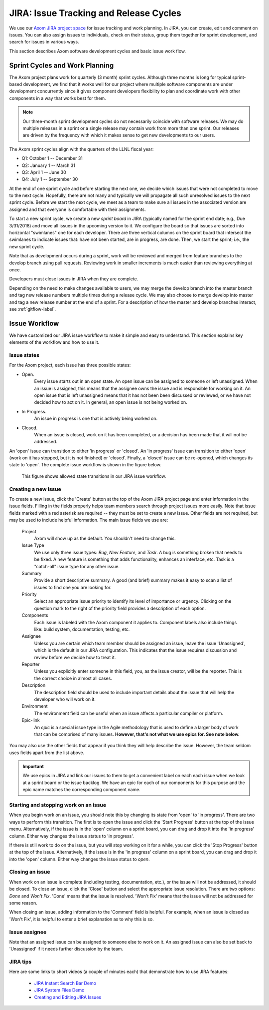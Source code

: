 .. ##
.. ## Copyright (c) 2017, Lawrence Livermore National Security, LLC.
.. ##
.. ## Produced at the Lawrence Livermore National Laboratory.
.. ##
.. ## LLNL-CODE-741217
.. ##
.. ## All rights reserved.
.. ##
.. ## This file is part of Axom.
.. ##
.. ## For details about use and distribution, please read axom/LICENSE.
.. ##

.. _jira-label:

*******************************************
JIRA: Issue Tracking and Release Cycles
*******************************************

We use our `Axom JIRA project space <https://lc.llnl.gov/jira/browse/ATK>`_ 
for issue tracking and work planning. In JIRA, you can create, edit and comment 
on issues.  You can also assign issues to individuals, check on their status, group 
them together for sprint development, and search for issues in various ways.

This section describes Axom software development cycles and basic issue work 
flow. 

.. _releasecycle-label:

========================================
Sprint Cycles and Work Planning
========================================

The Axom project plans work for quarterly (3 month) sprint cycles. Although
three months is long for typical sprint-based development, we find that
it works well for our project where multiple software components are under
development concurrently since it gives component developers flexibility to 
plan and coordinate work with other components in a way that works best for
them.

.. note:: Our three-month sprint development cycles do not necessarily 
          coincide with software releases. We may do multiple releases in
          a sprint or a single release may contain work from more than one 
          sprint. Our releases are driven by the frequency with which it makes
          sense to get new developments to our users.

The Axom sprint cycles align with the quarters of the LLNL fiscal year:

* Q1: October 1 -- December 31
* Q2: January 1 -- March 31
* Q3: April 1 -- June 30
* Q4: July 1 -- September 30

At the end of one sprint cycle and before starting the next one, we 
decide which issues that were not completed to move to the next cycle. 
Hopefully, there are not many and typically we will propagate all 
such unresolved issues to the next sprint cycle. Before we start the next 
cycle, we meet as a team to make sure all issues in the associated version 
are assigned and that everyone is comfortable with their assignments.

To start a new sprint cycle, we create a new *sprint board* in JIRA 
(typically named for the sprint end date; e.g., Due 3/31/2018) and move
all issues in the upcoming version to it. We configure the board so that issues
are sorted into horizontal "swimlanes" one for each developer. There are 
three vertical columns on the sprint board that intersect the swimlanes to
indicate issues that: have not been started, are in progress, are done.
Then, we start the sprint; i.e., the new sprint cycle.

Note that as development occurs during a sprint, work will be reviewed and
merged from feature branches to the develop branch using pull requests. 
Reviewing work in smaller increments is much easier than reviewing everything 
at once. 

Developers must close issues in JIRA when they are complete.

Depending on the need to make changes available to users, we may 
merge the develop branch into the master branch and tag new release numbers
multiple times during a release cycle. We may also choose to merge develop into 
master and tag a new release number at the end of a sprint. For a description
of how the master and develop branches interact, see :ref:`gitflow-label`.


.. _issueworkflow-label:

================
Issue Workflow 
================

We have customized our JIRA issue workflow to make it simple and easy to 
understand. This section explains key elements of the workflow and how to
use it.

Issue states
-------------

For the Axom project, each issue has three possible states:

* Open.
    Every issue starts out in an open state. An open issue can
    be assigned to someone or left unassigned. When an issue is assigned, this
    means that the assignee owns the issue and is responsible for working
    on it. An open issue that is left unassigned means that it has not been 
    been discussed or reviewed, or we have not decided how to act on it. 
    In general, an open issue is not being worked on.
* In Progress.
    An issue in progress is one that is actively being worked on.
* Closed.
    When an issue is closed, work on it has been completed, or
    a decision has been made that it will not be addressed.

An 'open' issue can transition to either 'in progress' or 'closed'. An 'in 
progress' issue can transition to either 'open' (work on it has stopped, 
but it is not finished) or 'closed'. Finally, a 'closed' issue
can be re-opened, which changes its state to 'open'. The complete issue workflow
is shown in the figure below.

.. figure:: jira-issue.png

   This figure shows allowed state transitions in our JIRA issue workflow.


Creating a new issue
---------------------

To create a new issue, click the 'Create' button at the top of the Axom
JIRA project page and enter information in the issue fields. Filling in the
fields properly helps team members search through project issues more easily.
Note that issue fields marked with a red asterisk are required -- they must 
be set to create a new issue. Other fields are not required, but may be used 
to include helpful information. The main issue fields we use are:

  Project
    Axom will show up as the default. You shouldn't need
    to change this.
  Issue Type
    We use only three issue types: *Bug*, *New Feature*, and
    *Task*. A bug is something broken that needs to be fixed. A new feature
    is something that adds functionality, enhances an interface, etc. Task 
    is a "catch-all" issue type for any other issue.
  Summary
    Provide a short descriptive summary. A good (and brief)
    summary makes it easy to scan a list of issues to find one you are
    looking for.
  Priority
    Select an appropriate issue priority to identify its level
    of importance or urgency. Clicking on the question mark to the right of
    the priority field provides a description of each option.
  Components
    Each issue is labeled with the Axom component it applies to. 
    Component labels also include things like: build system, documentation, 
    testing, etc.
  Assignee
    Unless you are certain which team member should be assigned
    an issue, leave the issue 'Unassigned', which is the default in our
    JIRA configuration. This indicates that the issue 
    requires discussion and review before we decide how to treat it. 
  Reporter
    Unless you explicitly enter someone in this field, you, as
    the issue creator, will be the reporter. This is the correct choice in
    almost all cases.
  Description
    The description field should be used to include important
    details about the issue that will help the developer who will work on it.
  Environment
    The environment field can be useful when an issue affects a particular
    compiler or platform.
  Epic-link
    An *epic* is a special issue type in the Agile methodology that is used to
    define a larger body of work that can be comprised of many issues. 
    **However, that's not what we use epics for. See note below.**

You may also use the other fields that appear if you think they will help
describe the issue. However, the team seldom uses fields apart from the list
above.

.. important:: We use epics in JIRA and link our issues to them to get a 
               convenient label on each each issue when we look at a sprint 
               board or the issue backlog. We have an epic for each of our 
               components for this purpose and the epic name matches the 
               corresponding component name.
    
Starting and stopping work on an issue
---------------------------------------

When you begin work on an issue, you should note this by changing its state
from 'open' to 'in progress'. There are two ways to perform this transition.
The first is to open the issue and click the 'Start Progress' button at the 
top of the issue menu. Alternatively, if the issue is in the 'open' column 
on a sprint board, you can drag and drop it into the 'in progress' column.
Either way changes the issue status to 'in progress'.

If there is still work to do on the issue, but you will stop working on it
for a while, you can click the 'Stop Progress' button at the top of the
issue. Alternatively, if the issue is in the 'in progress' column on a sprint 
board, you can drag and drop it into the 'open' column.
Either way changes the issue status to *open*.

Closing an issue
-----------------

When work on an issue is complete (including testing, documentation, etc.), 
or the issue will not be addressed, it should be closed. To close an issue, 
click the 'Close' button and select the appropriate issue resolution. There 
are two options: *Done* and *Won't Fix*.  'Done' means that the issue is 
resolved. 'Won't Fix' means that the issue will not be addressed for some 
reason.

When closing an issue, adding information to the 'Comment' field is
helpful. For example, when an issue is closed as 'Won't Fix', it is helpful to
enter a brief explanation as to why this is so.

Issue assignee
--------------

Note that an assigned issue can be assigned to someone else to work on it.
An assigned issue can also be set back to 'Unassigned' if it needs further
discussion by the team.

JIRA tips
----------

Here are some links to short videos (a couple of minutes each) that
demonstrate how to use JIRA features:

   * `JIRA Instant Search Bar Demo <https://www.youtube.com/watch?v=ZmACxhzXLco&list=PLlALqRAjvdnGB_T0GAB1Fk2rVZgnJJAOa&index=3>`_
   * `JIRA System Files Demo <https://www.youtube.com/watch?v=O08oySq043w&list=PLlALqRAjvdnGB_T0GAB1Fk2rVZgnJJAOa&index=4>`_
   * `Creating and Editing JIRA Issues <https://www.youtube.com/watch?v=EsQ__dR6Nrw&list=PLlALqRAjvdnGB_T0GAB1Fk2rVZgnJJAOa&index=5>`_

